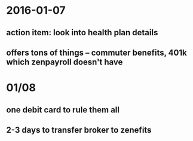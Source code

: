 * 2016-01-07
** action item: look into health plan details
** offers tons of things -- commuter benefits, 401k which zenpayroll doesn't have
* 01/08 
** one debit card to rule them all
** 2-3 days to transfer broker to zenefits


